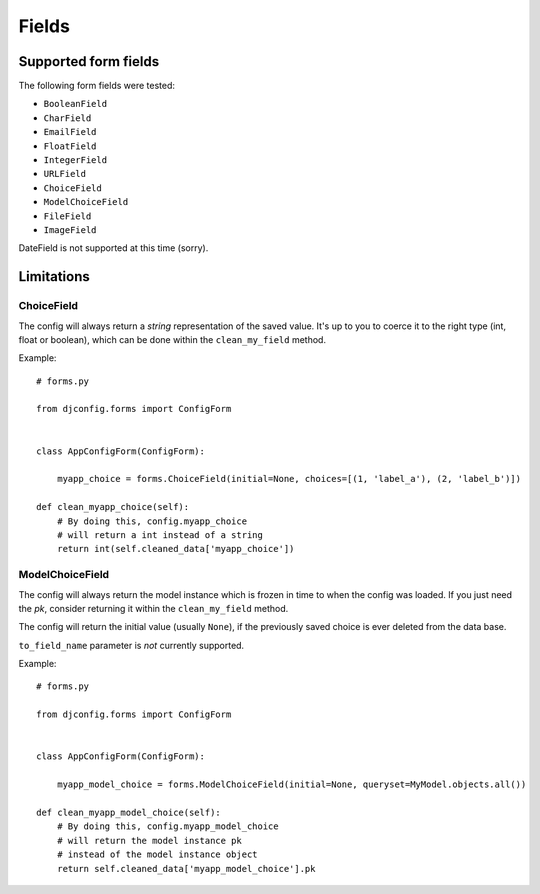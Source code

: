 .. _fields:

Fields
======

Supported form fields
---------------------

The following form fields were tested:

* ``BooleanField``
* ``CharField``
* ``EmailField``
* ``FloatField``
* ``IntegerField``
* ``URLField``
* ``ChoiceField``
* ``ModelChoiceField``
* ``FileField``
* ``ImageField``

DateField is not supported at this time (sorry).

Limitations
-----------

ChoiceField
***********

The config will always return a *string*
representation of the saved value. It's up to you to coerce
it to the right type (int, float or boolean), which can be
done within the ``clean_my_field`` method.

Example::

    # forms.py

    from djconfig.forms import ConfigForm


    class AppConfigForm(ConfigForm):

        myapp_choice = forms.ChoiceField(initial=None, choices=[(1, 'label_a'), (2, 'label_b')])

    def clean_myapp_choice(self):
        # By doing this, config.myapp_choice
        # will return a int instead of a string
        return int(self.cleaned_data['myapp_choice'])


ModelChoiceField
****************

The config will always return the model
instance which is frozen in time to when the config was loaded.
If you just need the *pk*, consider returning it within the ``clean_my_field``
method.

The config will return the initial value (usually ``None``),
if the previously saved choice is ever deleted from the data base.

``to_field_name`` parameter is *not* currently supported.

Example::

    # forms.py

    from djconfig.forms import ConfigForm


    class AppConfigForm(ConfigForm):

        myapp_model_choice = forms.ModelChoiceField(initial=None, queryset=MyModel.objects.all())

    def clean_myapp_model_choice(self):
        # By doing this, config.myapp_model_choice
        # will return the model instance pk
        # instead of the model instance object
        return self.cleaned_data['myapp_model_choice'].pk


